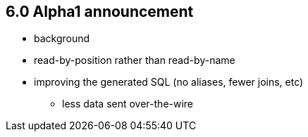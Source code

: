 == 6.0 Alpha1 announcement

* background
* read-by-position rather than read-by-name
* improving the generated SQL (no aliases, fewer joins, etc)
** less data sent over-the-wire